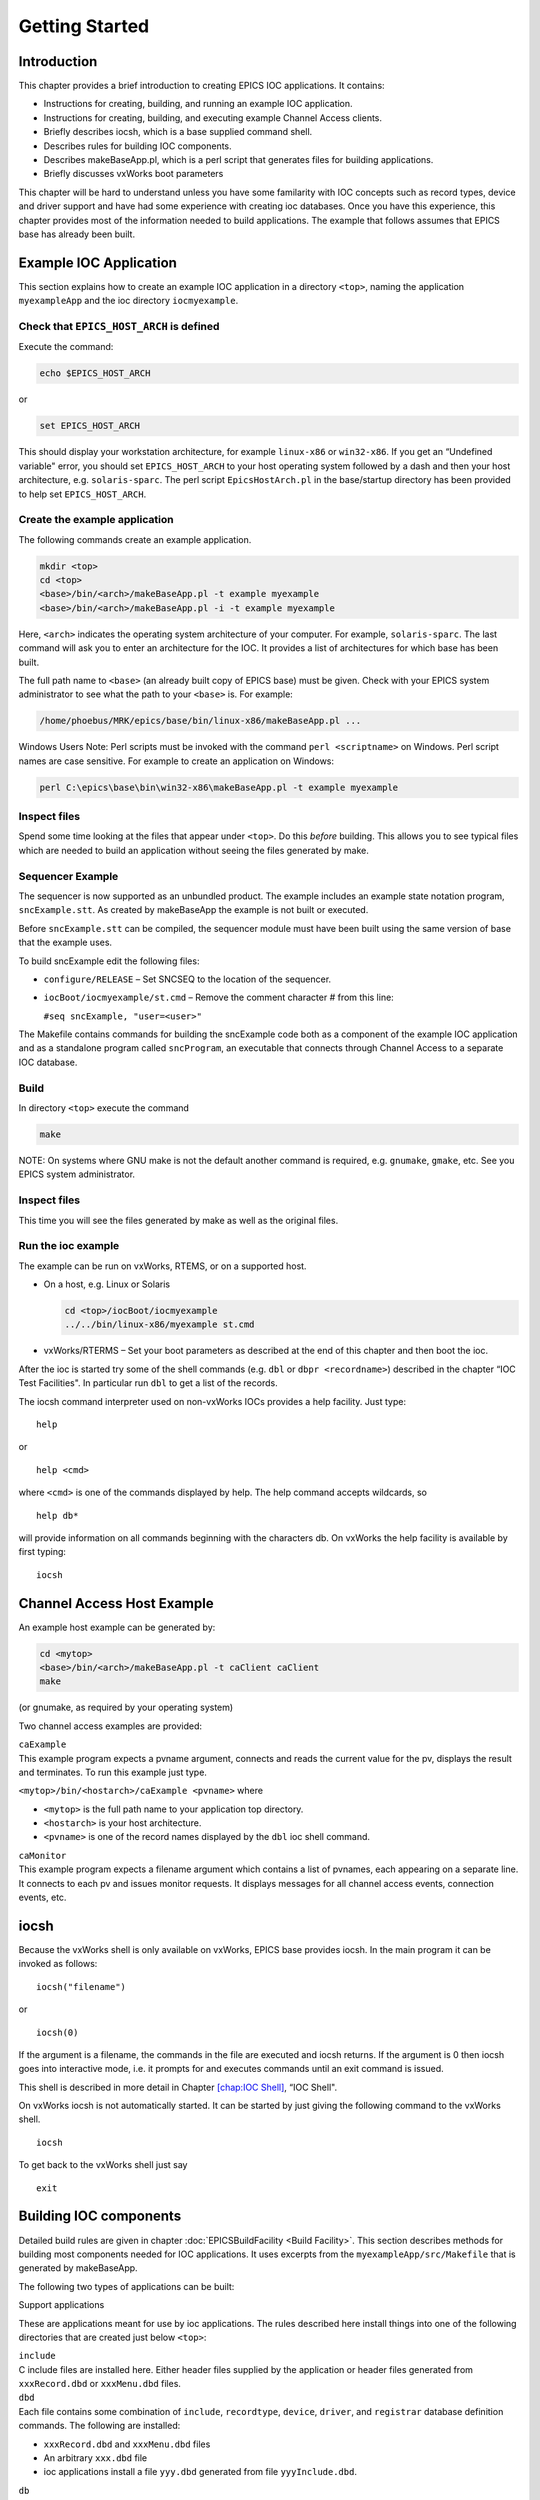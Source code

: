 Getting Started
===============

Introduction
------------

This chapter provides a brief introduction to creating EPICS IOC
applications. It contains:

-  Instructions for creating, building, and running an example IOC
   application.

-  Instructions for creating, building, and executing example Channel
   Access clients.

-  Briefly describes iocsh, which is a base supplied command shell.

-  Describes rules for building IOC components.

-  Describes makeBaseApp.pl, which is a perl script that generates files
   for building applications.

-  Briefly discusses vxWorks boot parameters

This chapter will be hard to understand unless you have some familarity
with IOC concepts such as record types, device and driver support and
have had some experience with creating ioc databases. Once you have this
experience, this chapter provides most of the information needed to
build applications. The example that follows assumes that EPICS base has
already been built.

.. _Example IOC Application:

Example IOC Application
-----------------------

This section explains how to create an example IOC application in a
directory ``<top>``, naming the application ``myexampleApp`` and the ioc
directory ``iocmyexample``.

Check that ``EPICS_HOST_ARCH`` is defined
~~~~~~~~~~~~~~~~~~~~~~~~~~~~~~~~~~~~~~~~~

Execute the command:

.. code:: sh

   echo $EPICS_HOST_ARCH

or

.. code:: sh

   set EPICS_HOST_ARCH

This should display your workstation architecture, for example
``linux-x86`` or ``win32-x86``. If you get an “Undefined variable"
error, you should set ``EPICS_HOST_ARCH`` to your host operating system
followed by a dash and then your host architecture, e.g.
``solaris-sparc``. The perl script ``EpicsHostArch.pl`` in the
base/startup directory has been provided to help set
``EPICS_HOST_ARCH``.

Create the example application
~~~~~~~~~~~~~~~~~~~~~~~~~~~~~~

The following commands create an example application.

.. code:: sh

   mkdir <top>
   cd <top>
   <base>/bin/<arch>/makeBaseApp.pl -t example myexample
   <base>/bin/<arch>/makeBaseApp.pl -i -t example myexample

Here, ``<arch>`` indicates the operating system architecture of your
computer. For example, ``solaris-sparc``. The last command will ask you
to enter an architecture for the IOC. It provides a list of
architectures for which base has been built.

The full path name to ``<base>`` (an already built copy of EPICS base)
must be given. Check with your EPICS system administrator to see what
the path to your ``<base>`` is. For example:

.. code:: sh

   /home/phoebus/MRK/epics/base/bin/linux-x86/makeBaseApp.pl ...

Windows Users Note: Perl scripts must be invoked with the command
``perl <scriptname>`` on Windows. Perl script names are case sensitive.
For example to create an application on Windows:

.. code:: sh

   perl C:\epics\base\bin\win32-x86\makeBaseApp.pl -t example myexample

Inspect files
~~~~~~~~~~~~~

Spend some time looking at the files that appear under ``<top>``. Do
this *before* building. This allows you to see typical files which are
needed to build an application without seeing the files generated by
make.

Sequencer Example
~~~~~~~~~~~~~~~~~

The sequencer is now supported as an unbundled product. The example
includes an example state notation program, ``sncExample.stt``. As
created by makeBaseApp the example is not built or executed.

Before ``sncExample.stt`` can be compiled, the sequencer module must
have been built using the same version of base that the example uses.

To build sncExample edit the following files:

-  ``configure/RELEASE`` – Set SNCSEQ to the location of the sequencer.

-  ``iocBoot/iocmyexample/st.cmd`` – Remove the comment character # from
   this line:

   ``#seq sncExample, "user=<user>"``

The Makefile contains commands for building the sncExample code both as
a component of the example IOC application and as a standalone program
called ``sncProgram``, an executable that connects through Channel
Access to a separate IOC database.

Build
~~~~~

In directory ``<top>`` execute the command

.. code:: sh

   make

NOTE: On systems where GNU make is not the default another command is
required, e.g. ``gnumake``, ``gmake``, etc. See you EPICS system
administrator.

.. _inspect-files-1:

Inspect files
~~~~~~~~~~~~~

This time you will see the files generated by make as well as the
original files.

Run the ioc example
~~~~~~~~~~~~~~~~~~~

The example can be run on vxWorks, RTEMS, or on a supported host.

-  On a host, e.g. Linux or Solaris

   .. code:: sh

      cd <top>/iocBoot/iocmyexample
      ../../bin/linux-x86/myexample st.cmd

-  vxWorks/RTERMS – Set your boot parameters as described at the end of
   this chapter and then boot the ioc.

After the ioc is started try some of the shell commands (e.g. ``dbl`` or
``dbpr <recordname>``) described in the chapter “IOC Test Facilities".
In particular run ``dbl`` to get a list of the records.

The iocsh command interpreter used on non-vxWorks IOCs provides a help
facility. Just type:

::

   help

or

::

   help <cmd>

where ``<cmd>`` is one of the commands displayed by help. The help
command accepts wildcards, so

::

   help db*

will provide information on all commands beginning with the characters
db. On vxWorks the help facility is available by first typing:

::

   iocsh

Channel Access Host Example
---------------------------

An example host example can be generated by:

.. code:: sh

   cd <mytop>
   <base>/bin/<arch>/makeBaseApp.pl -t caClient caClient
   make

(or gnumake, as required by your operating system)

Two channel access examples are provided:

| ``caExample``
| This example program expects a pvname argument, connects and reads the
  current value for the pv, displays the result and terminates. To run
  this example just type.

``<mytop>/bin/<hostarch>/caExample <pvname>`` where

-  ``<mytop>`` is the full path name to your application top directory.

-  ``<hostarch>`` is your host architecture.

-  ``<pvname>`` is one of the record names displayed by the ``dbl`` ioc
   shell command.

| ``caMonitor``
| This example program expects a filename argument which contains a list
  of pvnames, each appearing on a separate line. It connects to each pv
  and issues monitor requests. It displays messages for all channel
  access events, connection events, etc.

iocsh
-----

Because the vxWorks shell is only available on vxWorks, EPICS base
provides iocsh. In the main program it can be invoked as follows:

::

   iocsh("filename")

or

::

   iocsh(0)

If the argument is a filename, the commands in the file are executed and
iocsh returns. If the argument is 0 then iocsh goes into interactive
mode, i.e. it prompts for and executes commands until an exit command is
issued.

This shell is described in more detail in Chapter
`[chap:IOC Shell] <#chap:IOC Shell>`__, “IOC Shell".

On vxWorks iocsh is not automatically started. It can be started by just
giving the following command to the vxWorks shell.

::

   iocsh

To get back to the vxWorks shell just say

::

   exit

Building IOC components
-----------------------

Detailed build rules are given in chapter :doc:`EPICSBuildFacility <Build Facility>`.
This section describes methods for building most components needed for IOC
applications. It uses excerpts from the ``myexampleApp/src/Makefile``
that is generated by makeBaseApp.

The following two types of applications can be built:

Support applications

These are applications meant for use by ioc applications. The rules
described here install things into one of the following directories that
are created just below ``<top>``:

| ``include``
| C include files are installed here. Either header files supplied by
  the application or header files generated from ``xxxRecord.dbd`` or
  ``xxxMenu.dbd`` files.

| ``dbd``
| Each file contains some combination of ``include``, ``recordtype``,
  ``device``, ``driver``, and ``registrar`` database definition
  commands. The following are installed:

-  ``xxxRecord.dbd`` and ``xxxMenu.dbd`` files

-  An arbitrary ``xxx.dbd`` file

-  ioc applications install a file ``yyy.dbd`` generated from file
   ``yyyInclude.dbd``.

| ``db``
| Files containing record instance definitions.

| ``lib/<arch>``
| All source modules are compiled and placed in shared or static library
  (win32 dll)

IOC applications

These are applications loaded into actual IOCs.

Binding to IOC components
~~~~~~~~~~~~~~~~~~~~~~~~~

Because many IOC components are bound only during ioc initialization,
some method of linking to the appropriate shared and/or static libraries
must be provided. The method used for IOCs is to generate, from an
``xxxInclude.dbd`` file, a C++ program that contains references to the
appropriate library modules. The following database definitions keywords
are used for this purpose:

::

   recordtype
   device
   driver
   function
   variable
   registrar

The method also requires that IOC components contain an appropriate
epicsExport statement. All components must contain the statement:

.. code:: c

   #include <epicsExport.h>

Any component that defines any exported functions must also contain:

.. code:: c

   #include <registryFunction.h>

Each record support module must contain a statement like:

::

   epicsExportAddress(rset,xxxRSET);

Each device support module must contain a statement like:

.. code:: c

   epicsExportAddress(dset,devXxxSoft);

Each driver support module must contain a statement like:

.. code:: c

   epicsExportAddress(drvet,drvXxx);

Functions are registered using an ``epicsRegisterFunction`` macro in the
C source file containing the function, along with a ``function``
statement in the application database description file. The makeBaseApp
example thus contains the following statements to register a pair of
functions for use with a subroutine record:

.. code:: c

   epicsRegisterFunction(mySubInit);
   epicsRegisterFunction(mySubProcess);

The database definition keyword ``variable`` forces a reference to an
integer or double variable, e.g. debugging variables. The
``xxxInclude.dbd`` file can contain definitions like:

::

   variable(asCaDebug,int)
   variable(myDefaultTimeout,double)

The code that defines the variables must include code like:

.. code:: c

   int asCaDebug = 0;
   epicsExportAddress(int,asCaDebug);

The keyword ``registrar`` signifies that the epics component supplies a
named registrar function that has the prototype:

.. code:: c

   typedef void (*REGISTRAR)(void);

This function normally registers things, as described in Chapter
`[Registry] <#Registry>`__, “Registry" on page . The makeBaseApp example
provides a sample iocsh command which is registered with the following
registrar function:

.. code:: c

   static void helloRegister(void) {
       iocshRegister(&helloFuncDef, helloCallFunc);
   }
   epicsExportRegistrar(helloRegister);

Makefile rules
~~~~~~~~~~~~~~

Building a support application.
^^^^^^^^^^^^^^^^^^^^^^^^^^^^^^^

.. code:: makefile

   # xxxRecord.h will be created from xxxRecord.dbd
   DBDINC += xxxRecord
   DBD += myexampleSupport.dbd

   LIBRARY_IOC += myexampleSupport

   myexampleSupport_SRCS += xxxRecord.c
   myexampleSupport_SRCS += devXxxSoft.c
   myexampleSupport_SRCS += dbSubExample.c

   myexampleSupport_LIBS += $(EPICS_BASE_IOC_LIBS)

The ``DBDINC`` rule looks for a file ``xxxRecord.dbd``. From this file a
file ``xxxRecord.h`` is created and installed into ``<top>/include``

The ``DBD`` rule finds ``myexampleSupport.dbd`` in the source directory
and installs it into ``<top>/dbd``

The ``LIBRARY_IOC`` variable requests that a library be created and
installed into ``<top>/lib/<arch>``

The ``myexampleSupport_SRCS`` statements name all the source files that
are compiled and put into the library.

The above statements are all that is needed for building many support
applications.

Building the IOC application
^^^^^^^^^^^^^^^^^^^^^^^^^^^^

The following statements build the IOC application:

.. code:: makefile

   PROD_IOC = myexample

   DBD += myexample.dbd

   # myexample.dbd will be made up from these files:
   myexample_DBD += base.dbd
   myexample_DBD += xxxSupport.dbd
   myexample_DBD += dbSubExample.dbd

   # <name>_registerRecordDeviceDriver.cpp will be created from <name>.dbd
   myexample_SRCS += myexample_registerRecordDeviceDriver.cpp
   myexample_SRCS_DEFAULT += myexampleMain.cpp
   myexample_SRCS_vxWorks += -nil-

   # Add locally compiled object code
   myexample_SRCS += dbSubExample.c

   # Add support from base/src/vxWorks if needed
   myexample_OBJS_vxWorks += $(EPICS_BASE_BIN)/vxComLibrary

   myexample_LIBS += myexampleSupport
   myexample_LIBS += $(EPICS_BASE_IOC_LIBS)

``PROD_IOC`` sets the name of the ioc application, here called
``myexample``.

| The DBD definition ``myexample.dbd`` will cause build rules to create
  the database definition include file
| ``myexampleInclude.dbd`` from files in the ``myexample_DBD``
  definition. For each filename in that definition, the created
  ``myexampleInclude.dbd`` will contain an include statement for that
  filename. In this case the created ``myexampleInclude.dbd`` file will
  contain the following lines.

::

   include "base.dbd"
   include "xxxSupport.dbd"
   include "dbSubExample.dbd"

When the DBD build rules find the created file ``myexampleInclude.dbd``,
the rules then call dbExpand which reads ``myexampleInclude.dbd`` to
generate file ``myexample.dbd``, and install it into ``<top>/dbd``.

| An arbitrary number of ``myexample_SRCS`` statements can be given.
  Names of the form
| ``<name>_registerRecordDeviceDriver.cpp,`` are special; when they are
  seen the perl script
| ``registerRecordDeviceDriver.pl`` is executed and given ``<name>.dbd``
  as input. This script generates the
  ``<name>_registerRecordDeviceDriver.cpp`` file automatically.

makeBaseApp.pl
--------------

``makeBaseApp.pl`` is a perl script that creates application areas. It
can create the following:

-  ``<top>/Makefile``

-  ``<top>/configure`` – This directory contains the files needed by the
   EPICS build system.

-  ``<top>/xxxApp`` – A set of directories and associated files for a
   major sub-module.

-  ``<top>/iocBoot`` – A subdirectory and associated files.

-  ``<top>/iocBoot/iocxxx`` – A subdirectory and files for a single ioc.

``makeBaseApp.pl`` creates directories and then copies template files
into the newly created directories while expanding macros in the
template files. EPICS base provides two sets of template files: simple
and example. These are meant for simple applications. Each site,
however, can create its own set of template files which may provide
additional functionality. This section describes the functionality of
makeBaseApp itself, the next section provides details about the simple
and example templates.

Usage
~~~~~

makeBaseApp has four possible forms of command line:

.. code:: sh

   <base>/bin/<arch>/makeBaseApp.pl -h

Provides help.

.. code:: sh

   <base>/bin/<arch>/makeBaseApp.pl -l [options]

List the application templates available. This invocation does not alter
the current directory.

.. code:: sh

   <base>/bin/<arch>/makeBaseApp.pl [-t type] [options] app ...

Create application directories.

.. code:: sh

   <base>/bin/<arch>/makeBaseApp.pl -i -t type [options] ioc ...

Create ioc boot directories.

Options for all command forms:

| ``-b base``
| Provides the full path to EPICS base. If not specified, the value is
  taken from the EPICS_BASE entry in config/RELEASE. If the config
  directory does not exist, the path is taken from the command-line that
  was used to invoke makeBaseApp

| ``-T template``
| Set the template top directory (where the application templates are).
  If not specified, the template path is taken from the TEMPLATE_TOP
  entry in config/RELEASE. If the config directory does not exist the
  path is taken from the environment variable EPICS_MBA_TEMPLATE_TOP, or
  if this is not set the templates from EPICS base are used.

| ``-d``
| Verbose output (useful for debugging)

Arguments unique to ``makeBaseApp.pl [-t type] [options] app ...``:

| ``app``
| One or more application names (the created directories will have “App"
  appended to this name)

| ``-t type``
| Set the template type (use the ``-l`` invocation to get a list of
  valid types). If this option is not used, type is taken from the
  environment variable EPICS_MBA_DEF_APP_TYPE, or if that is not set the
  values “default" and then “example" are tried.

Arguments unique to ``makeBaseApp.pl -i [options] ioc ...``:

| ``ioc``
| One or more IOC names (the created directories will have “ioc”
  prepended to this name).

| ``-a arch``
| Set the IOC architecture (e.g. vxWorks-68040). If ``-a arch`` is not
  specified, you will be prompted.

Environment Variables:
~~~~~~~~~~~~~~~~~~~~~~

| ``EPICS_MBA_DEF_APP_TYPE``
| Application type you want to use as default

| ``EPICS_MBA_TEMPLATE_TOP``
| Template top directory

Description
~~~~~~~~~~~

To create a new ``<top>`` issue the commands:

.. code:: sh

   mkdir <top>
   cd <top>
   <base>/bin/<arch>/makeBaseApp.pl -t <type> <app> ...
   <base>/bin/<arch>/makeBaseApp.pl -i -t <type> <ioc> ...

makeBaseApp does the following:

-  ``EPICS_BASE`` is located by checking the following in order:

   -  If the ``-b`` option is specified its value is used.

   -  If a ``<top>/configure/RELEASE`` file exists and defines a value
      for ``EPICS_BASE`` it is used.

   -  It is obtained from the invocation of the makeBaseApp program. For
      this to work, the full path name to the ``makeBaseApp.pl`` script
      in the EPICS base release you are using must be given.

-  ``TEMPLATE_TOP`` is located in a similar fashion:

   -  If the ``-T`` option is specified its value is used.

   -  If a ``<top>/configure/RELEASE`` file exists and defines a value
      for ``TEMPLATE_TOP`` it is used.

   -  If ``EPICS_MBA_TEMPLATE_TOP`` is defined its value is used.

   -  It is set equal to ``<epics_base>/templates/makeBaseApp/top``

-  If ``-l`` is specified the list of application types is listed and
   makeBaseApp terminates.

-  If ``-i`` is specified and ``-a`` is not then the user is prompted
   for the IOC architecture.

-  The application type is determined by checking the following in
   order:

   -  If ``-t`` is specified it is used.

   -  If ``EPICS_MBA_DEF_APP_TYPE`` is defined its value is used.

   -  If a template ``defaultApp`` exists, the application type is set
      equal to default.

   -  If a template ``exampleApp`` exists, the application type is set
      equal to example.

-  If the application type is not found in ``TEMPLATE_TOP``, makeBaseApp
   issues an error and terminates.

-  If ``Makefile`` does not exist, it is created.

-  If directory ``configure`` does not exist, it is created and
   populated with all the ``configure`` files.

-  If ``-i`` is specified:

   -  If directory ``iocBoot`` does not exist, it is created and the
      files from the template boot directory are copied into it.

   -  For each ``<ioc>`` specified on the command line a directory
      ``iocBoot/ioc<ioc>`` is created and populated with the files from
      the template (with ``ReplaceLine()`` tag replacement, see below).

-  If ``-i`` is NOT specified:

   -  For each ``<app>`` specified on the command line a directory
      ``<app>App`` is created and populated with the directory tree from
      the template (with ``ReplaceLine()`` tag replacement, see below).

Tag Replacement within a Template
~~~~~~~~~~~~~~~~~~~~~~~~~~~~~~~~~

When copying certain files from the template to the new application
structure, makeBaseApp replaces some predefined tags in the name or text
of the files concerned with values that are known at the time. An
application template can extend this functionality as follows:

Two perl subroutines are defined within makeBaseApp:

| ``ReplaceFilename``
| This substitutes for the following in names of any file taken from the
  templates.

::

       _APPNAME_
       _APPTYPE_

| ``ReplaceLine``
| This substitutes for the following in each line of each file taken
  from the templates:

::

       _USER_
       _EPICS_BASE_
       _ARCH_
       _APPNAME_
       _APPTYPE_
       _TEMPLATE_TOP_
       _IOC_

If the application type directory has a file named ``Replace.pl``, this
file may:

-  Replace one or both of the above subroutines with its own versions.

-  Provide a subroutine ``ReplaceFilenameHook($file)`` which will be
   called at the end of the subroutine ``ReplaceFilename`` described
   above.

-  Provide a subroutine ``ReplaceLineHook($line)`` which is called at
   the end of ``ReplaceLine``.

-  Include other code which is run after the command line options have
   been interpreted.

makeBaseApp templetes provided with base
~~~~~~~~~~~~~~~~~~~~~~~~~~~~~~~~~~~~~~~~

support
^^^^^^^

This creates files appropriate for building a support application.

ioc
^^^

Without the ``-i`` option, this creates files appropriate for building
an ioc application. With the ``-i`` option it creates an ioc boot
directory.

example
^^^^^^^

Without the ``-i`` option it creates files for running an example. Both
a support and an ioc application are built. With the ``-i`` option it
creates an ioc boot directory that can be used to run the example.

caClient
^^^^^^^^

This builds two Channel Access clients.

caServer
^^^^^^^^

This builds an example Portable Access Server.

vxWorks boot parameters
-----------------------

The vxWorks boot parameters are set via the console serial port on your
IOC. Life is much easier if you can connect the console to a terminal
window on your workstation. On Linux the ‘screen’ program lets you
communicate through a local serial port; run ``screen /dev/ttyS0`` if
the IOC is connected to ``ttyS0``.

The vxWorks boot parameters look something like the following:

::

   boot device            : xxx
   processor number       : 0
   host name              : xxx
   file name              : <full path to board support>/vxWorks
   inet on ethernet (e)   : xxx.xxx.xxx.xxx:<netmask>
   host inet (h)          : xxx.xxx.xxx.xxx
   user (u)               : xxx
   ftp password (pw)      : xxx
   flags (f)              : 0x0
   target name (tn)       : <hostname for this inet address>
   startup script (s)     : <top>/iocBoot/iocmyexample/st.cmd

The actual values for each field are site and IOC dependent. Two fields
that you can change at will are the vxWorks boot image and the location
of the startup script.

Note that the full path name for the correct board support boot image
must be specified. If bootp is used the same information will need to be
placed in the bootp host’s configuration database instead.

When your boot parameters are set properly, just press the reset button
on your IOC, or use the ``@`` command to commence booting. You will find
it VERY convenient to have the console port of the IOC attached to a
scrolling window on your workstation.

RTEMS boot procedure
--------------------

RTEMS uses the vendor-supplied bootstrap mechanism so the method for
booting an IOC depends upon the hardware in use.

Booting from a BOOTP/DHCP/TFTP server
~~~~~~~~~~~~~~~~~~~~~~~~~~~~~~~~~~~~~

Many boards can use BOOTP/DHCP to read their network configuration and
then use TFTP to read the applicaion program. RTEMS can then use TFTP or
NFS to read startup scripts and configuration files. If you are using
TFTP to read the startup scripts and configuration files you must
install the EPICS application files on your TFTP server as follows:

-  Copy all ``db/xxx`` files to
   ``<tftpbase>/epics/<target_hostname\>/db/xxx``.

-  Copy all ``dbd/xxx`` files to
   ``<tftpbase>/epics/<target_hostname>/dbd/xxx``.

-  Copy the ``st.cmd`` script to
   ``<tftpbase>/epics/<target_hostname>/st.cmd``.

Use DHCP site-specific option 129 to specify the path to the IOC startup
script.

Motorola PPCBUG boot parameters
~~~~~~~~~~~~~~~~~~~~~~~~~~~~~~~

Motorola single-board computers which employ PPCBUG should have their
‘NIOT’ parameters set up like:

| ``Controller LUN =00``
| ``Device LUN     =00``
| ``Node Control Memory Address =FFE10000``
| ``Client IP Address      =``\ ‘Dotted-decimal’ IP address of IOC
| ``Server IP Address      =``\ ‘Dotted-decimal’ IP address of TFTP/NFS
  server
| ``Subnet IP Address Mask =``\ ‘Dotted-decimal’ IP address of subnet
  mask (255.255.255.0 for class C subnet)
| ``Broadcast IP Address   =``\ ‘Dotted-decimal’ IP address of subnet
  broadcast address
| ``Gateway IP Address     =``\ ‘Dotted-decimal’ IP address of network
  gateway (0.0.0.0 if none)
| ``Boot File Name         =``\ Path to application bootable image
  (..../bin/RTEMS-mvme2100/test.boot)
| ``Argument File Name     =``\ Path to application startup script
  (..../iocBoot/ioctest/st.cmd)
| ``Boot File Load Address         =001F0000`` (actual value depends on
  BSP)
| ``Boot File Execution Address    =001F0000`` (actual value depends on
  BSP)
| ``Boot File Execution Delay      =00000000``
| ``Boot File Length               =00000000``
| ``Boot File Byte Offset          =00000000``
| ``BOOTP/RARP Request Retry       =00``
| ``TFTP/ARP Request Retry         =00``
| ``Trace Character Buffer Address =00000000``

Motorola MOTLOAD boot parameters
~~~~~~~~~~~~~~~~~~~~~~~~~~~~~~~~

Motrola single-board computers which employ MOTLOAD should have their
network ‘Global Environment Variable’ parameters set up like:

| ``mot-/dev/enet0-cipa=``\ ‘Dotted-decimal’ IP address of IOC
| ``mot-/dev/enet0-sipa=``\ ‘Dotted-decimal’ IP address of TFTP/NFS
  server
| ``mot-/dev/enet0-snma=``\ ‘Dotted-decimal’ IP address of subnet mask
  (255.255.255.0 for class C subnet)
| ``mot-/dev/enet0-gipa=``\ ‘Dotted-decimal’ IP address of network
  gateway (omit if none)
| ``mot-/dev/enet0-file=``\ Path to application bootable image
  (..../bin/RTEMS-mvme5500/test.boot)
| ``rtems-client-name=``\ IOC name (mot-/dev/enet0-cipa will be used if
  this parameter is missing)
| ``rtems-dns-server=``\ ’Dotted-decimal’ IP address of domain name
  server (omit if none)
| ``rtems-dns-domainname=``\ Domain name (if this parameter is omitted
  the compiled-in value will be used)
| ``epics-script=``\ Path to application startup script
  (..../iocBoot/ioctest/st.cmd)

The ``mot-script-boot`` parameter should be set up like:

::

   tftpGet -a4000000 -cxxx -sxxx -mxxx -gxxx -d/dev/enet0
           -f..../bin/RTEMS-mvme5500/test.boot
   netShut
   go -a4000000

where the ``-c``, ``-s``, ``-m`` and ``-g`` values should match the
cipa, sipa, snma and gipa values, respectively and the ``-f`` value
should match the file value.

RTEMS NFS access
~~~~~~~~~~~~~~~~

For IOCs which use NFS for remote file access the EPICS initialization
code uses the startup script pathname to determine the parameters for
the initial NFS mount. If the startup script pathname begins with a
‘``/``’ the first component of the pathname is used as both the server
path and the local mount point. If the startup script pathname does not
begin with a ‘``/``’ the first component of the pathname is used as the
local mount point and the server path is “``/tftpboot/``” followed by
the first component of the pathname. This allows the NFS client used for
EPICS file access and the TFTP client used for bootstrapping the
application to have a similar view of the remote filesystem.

RTEMS ‘Cexp’
~~~~~~~~~~~~

The RTEMS ‘Cexp’ add-on package provides the ability to load object
modules at application run-time. If your RTEMS build includes this
package you can load RTEMS IOC applications in the same fashion as
vxWorks IOC applications.
